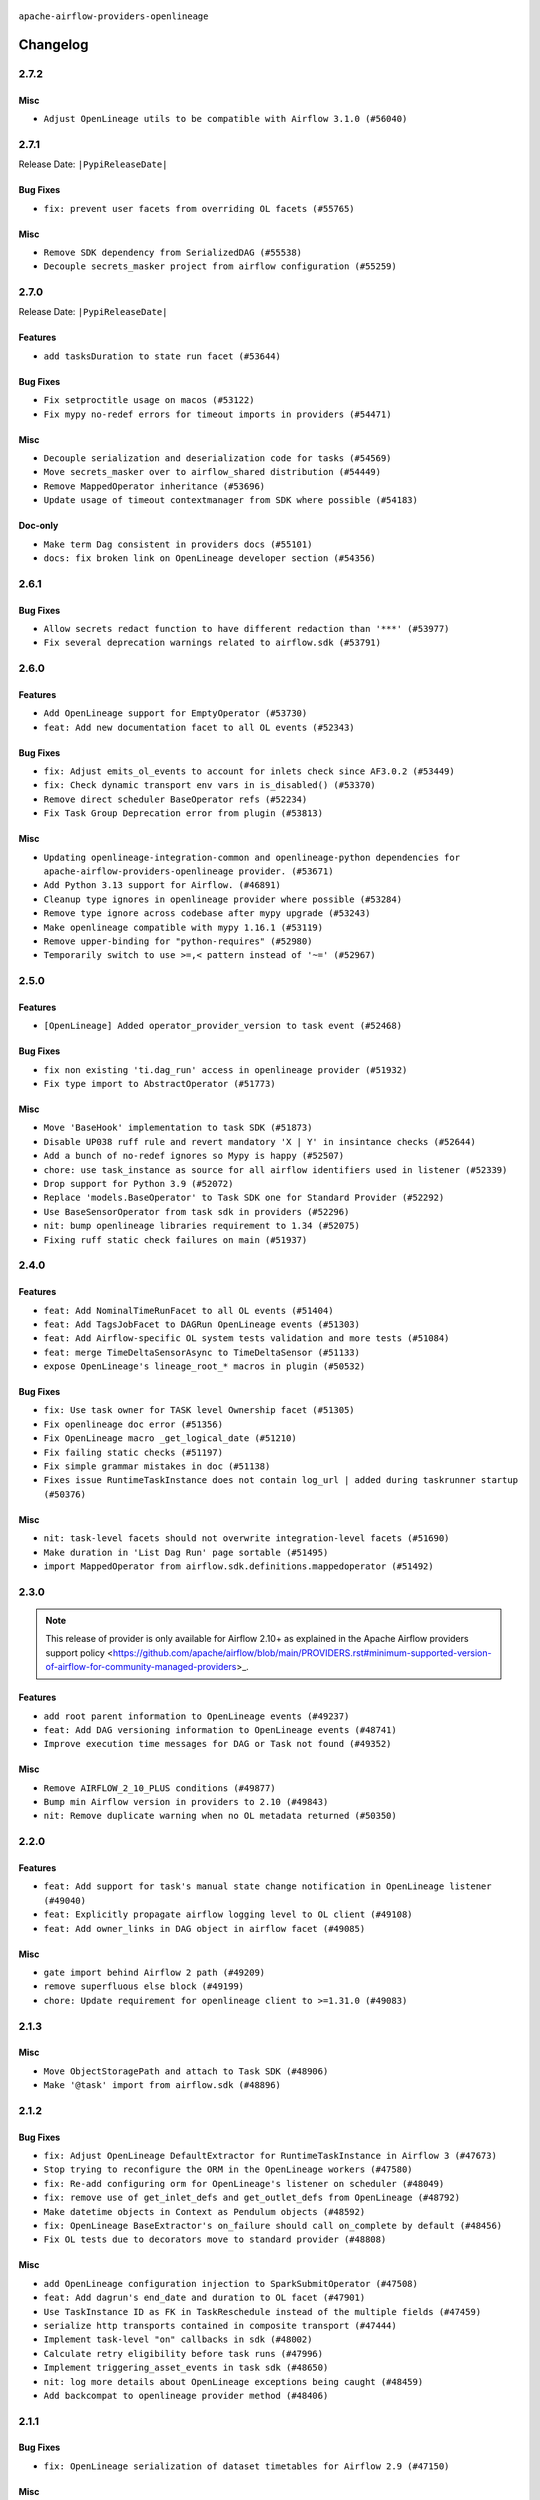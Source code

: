  .. Licensed to the Apache Software Foundation (ASF) under one
    or more contributor license agreements.  See the NOTICE file
    distributed with this work for additional information
    regarding copyright ownership.  The ASF licenses this file
    to you under the Apache License, Version 2.0 (the
    "License"); you may not use this file except in compliance
    with the License.  You may obtain a copy of the License at

 ..   http://www.apache.org/licenses/LICENSE-2.0

 .. Unless required by applicable law or agreed to in writing,
    software distributed under the License is distributed on an
    "AS IS" BASIS, WITHOUT WARRANTIES OR CONDITIONS OF ANY
    KIND, either express or implied.  See the License for the
    specific language governing permissions and limitations
    under the License.

.. NOTE TO CONTRIBUTORS:
   Please, only add notes to the Changelog just below the "Changelog" header when there are some breaking changes
   and you want to add an explanation to the users on how they are supposed to deal with them.
   The changelog is updated and maintained semi-automatically by release manager.

``apache-airflow-providers-openlineage``


Changelog
---------

2.7.2
.....

Misc
~~~~

* ``Adjust OpenLineage utils to be compatible with Airflow 3.1.0 (#56040)``

.. Below changes are excluded from the changelog. Move them to
   appropriate section above if needed. Do not delete the lines(!):
   * ``Enable PT011 rule to prvoider tests (#56021)``
   * ``Move DagBag to airflow/dag_processing (#55139)``

2.7.1
.....


Release Date: ``|PypiReleaseDate|``

Bug Fixes
~~~~~~~~~

* ``fix: prevent user facets from overriding OL facets (#55765)``

Misc
~~~~

* ``Remove SDK dependency from SerializedDAG (#55538)``
* ``Decouple secrets_masker project from airflow configuration (#55259)``

.. Below changes are excluded from the changelog. Move them to
   appropriate section above if needed. Do not delete the lines(!):

2.7.0
.....


Release Date: ``|PypiReleaseDate|``

Features
~~~~~~~~

* ``add tasksDuration to state run facet (#53644)``

Bug Fixes
~~~~~~~~~

* ``Fix setproctitle usage on macos (#53122)``
* ``Fix mypy no-redef errors for timeout imports in providers (#54471)``

Misc
~~~~

* ``Decouple serialization and deserialization code for tasks (#54569)``
* ``Move secrets_masker over to airflow_shared distribution (#54449)``
* ``Remove MappedOperator inheritance (#53696)``
* ``Update usage of timeout contextmanager from SDK where possible (#54183)``

Doc-only
~~~~~~~~

* ``Make term Dag consistent in providers docs (#55101)``
* ``docs: fix broken link on OpenLineage developer section (#54356)``

.. Below changes are excluded from the changelog. Move them to
   appropriate section above if needed. Do not delete the lines(!):
   * ``Remove airflow.models.DAG (#54383)``
   * ``chore: add more test cases to OpenLineage system tests (#55138)``
   * ``chore: update ol system tests after bug fix in AF3 (#54629)``
   * ``Switch pre-commit to prek (#54258)``
   * ``Remove SDK BaseOperator in TaskInstance (#53223)``
   * ``chore: Adjust OL system tests to latest changes (#54352)``

.. Review and move the new changes to one of the sections above:
   * ``Move email notifications from scheduler to DAG processor (#55238)``
   * ``Fix Airflow 2 reference in README/index of providers (#55240)``

2.6.1
.....

Bug Fixes
~~~~~~~~~

* ``Allow secrets redact function to have different redaction than '***' (#53977)``
* ``Fix several deprecation warnings related to airflow.sdk (#53791)``

.. Below changes are excluded from the changelog. Move them to
   appropriate section above if needed. Do not delete the lines(!):

2.6.0
.....

Features
~~~~~~~~

* ``Add OpenLineage support for EmptyOperator (#53730)``
* ``feat: Add new documentation facet to all OL events (#52343)``

Bug Fixes
~~~~~~~~~

* ``fix: Adjust emits_ol_events to account for inlets check since AF3.0.2 (#53449)``
* ``fix: Check dynamic transport env vars in is_disabled() (#53370)``
* ``Remove direct scheduler BaseOperator refs (#52234)``
* ``Fix Task Group Deprecation error from plugin (#53813)``

Misc
~~~~

* ``Updating openlineage-integration-common and openlineage-python dependencies for apache-airflow-providers-openlineage provider. (#53671)``
* ``Add Python 3.13 support for Airflow. (#46891)``
* ``Cleanup type ignores in openlineage provider where possible (#53284)``
* ``Remove type ignore across codebase after mypy upgrade (#53243)``
* ``Make openlineage compatible with mypy 1.16.1 (#53119)``
* ``Remove upper-binding for "python-requires" (#52980)``
* ``Temporarily switch to use >=,< pattern instead of '~=' (#52967)``

.. Below changes are excluded from the changelog. Move them to
   appropriate section above if needed. Do not delete the lines(!):
   * ``Restore ''get_previous_dagrun'' functionality for task context (#53655)``
   * ``Deprecate decorators from Core (#53629)``
   * ``Replace 'mock.patch("utcnow")' with time_machine. (#53642)``
   * ``Update main with Airflow 3.0.3 release details (#53349)``
   * ``Cleanup mypy ignores in openlineage test_listener (#53326)``
   * ``Make dag_version_id in TI non-nullable (#50825)``
   * ``fix: Adjust OL system test to latest changes (#52971)``

2.5.0
.....

Features
~~~~~~~~

* ``[OpenLineage] Added operator_provider_version to task event (#52468)``

Bug Fixes
~~~~~~~~~

* ``fix non existing 'ti.dag_run' access in openlineage provider (#51932)``
* ``Fix type import to AbstractOperator (#51773)``

Misc
~~~~

* ``Move 'BaseHook' implementation to task SDK (#51873)``
* ``Disable UP038 ruff rule and revert mandatory 'X | Y' in insintance checks (#52644)``
* ``Add a bunch of no-redef ignores so Mypy is happy (#52507)``
* ``chore: use task_instance as source for all airflow identifiers used in listener (#52339)``
* ``Drop support for Python 3.9 (#52072)``
* ``Replace 'models.BaseOperator' to Task SDK one for Standard Provider (#52292)``
* ``Use BaseSensorOperator from task sdk in providers (#52296)``
* ``nit: bump openlineage libraries requirement to 1.34 (#52075)``
* ``Fixing ruff static check failures on main (#51937)``

.. Below changes are excluded from the changelog. Move them to
   appropriate section above if needed. Do not delete the lines(!):
   * ``Make sure all test version imports come from test_common (#52425)``
   * ``Remove db_tests from openlineage provider (#52239)``
   * ``Fix compatibility test for Open Lineage (#51931)``
   * ``Fix failing openlineage test (#51928)``

2.4.0
.....

Features
~~~~~~~~

* ``feat: Add NominalTimeRunFacet to all OL events (#51404)``
* ``feat: Add TagsJobFacet to DAGRun OpenLineage events (#51303)``
* ``feat: Add Airflow-specific OL system tests validation and more tests (#51084)``
* ``feat: merge TimeDeltaSensorAsync to TimeDeltaSensor (#51133)``
* ``expose OpenLineage's lineage_root_* macros in plugin (#50532)``

Bug Fixes
~~~~~~~~~

* ``fix: Use task owner for TASK level Ownership facet (#51305)``
* ``Fix openlineage doc error (#51356)``
* ``Fix OpenLineage macro _get_logical_date (#51210)``
* ``Fix failing static checks (#51197)``
* ``Fix simple grammar mistakes in doc (#51138)``
* ``Fixes issue RuntimeTaskInstance does not contain log_url | added during taskrunner startup (#50376)``

Misc
~~~~

* ``nit: task-level facets should not overwrite integration-level facets (#51690)``
* ``Make duration in 'List Dag Run' page sortable (#51495)``
* ``import MappedOperator from airflow.sdk.definitions.mappedoperator (#51492)``

.. Below changes are excluded from the changelog. Move them to
   appropriate section above if needed. Do not delete the lines(!):
   * ``tests: Adjust OL system test after ownership facet changes (#51394)``

2.3.0
.....

.. note::
    This release of provider is only available for Airflow 2.10+ as explained in the
    Apache Airflow providers support policy <https://github.com/apache/airflow/blob/main/PROVIDERS.rst#minimum-supported-version-of-airflow-for-community-managed-providers>_.

Features
~~~~~~~~

* ``add root parent information to OpenLineage events (#49237)``
* ``feat: Add DAG versioning information to OpenLineage events (#48741)``
* ``Improve execution time messages for DAG or Task not found (#49352)``

Misc
~~~~

* ``Remove AIRFLOW_2_10_PLUS conditions (#49877)``
* ``Bump min Airflow version in providers to 2.10 (#49843)``
* ``nit: Remove duplicate warning when no OL metadata returned (#50350)``

.. Below changes are excluded from the changelog. Move them to
   appropriate section above if needed. Do not delete the lines(!):
   * ``tests: Fix clearing Variables for OpenLineage system tests (#50234)``
   * ``Update description of provider.yaml dependencies (#50231)``
   * ``Bump openlineage provider (#50230)``
   * ``Avoid committing history for providers (#49907)``
   * ``tests: Fix OpenLineage VariableTransport's initialization (#49550)``
   * ``Delete duplicate 'mock_supervisor_comms' pytest fixtures from OL provider (#49520)``
   * ``Remove redundant fixtures in OL provider (#49357)``

2.2.0
.....

Features
~~~~~~~~

* ``feat: Add support for task's manual state change notification in OpenLineage listener (#49040)``
* ``feat: Explicitly propagate airflow logging level to OL client (#49108)``
* ``feat: Add owner_links in DAG object in airflow facet (#49085)``

Misc
~~~~

* ``gate import behind Airflow 2 path (#49209)``
* ``remove superfluous else block (#49199)``
* ``chore: Update requirement for openlineage client to >=1.31.0 (#49083)``

.. Below changes are excluded from the changelog. Move them to
   appropriate section above if needed. Do not delete the lines(!):

2.1.3
.....

Misc
~~~~

* ``Move ObjectStoragePath and attach to Task SDK (#48906)``
* ``Make '@task' import from airflow.sdk (#48896)``

.. Below changes are excluded from the changelog. Move them to
   appropriate section above if needed. Do not delete the lines(!):
   * ``tests: verify openlineage airflow models serialization (#47915)``
   * ``Remove unnecessary entries in get_provider_info and update the schema (#48849)``
   * ``Remove fab from preinstalled providers (#48457)``
   * ``Improve documentation building iteration (#48760)``

2.1.2
.....

Bug Fixes
~~~~~~~~~

* ``fix: Adjust OpenLineage DefaultExtractor for RuntimeTaskInstance in Airflow 3 (#47673)``
* ``Stop trying to reconfigure the ORM in the OpenLineage workers (#47580)``
* ``fix: Re-add configuring orm for OpenLineage's listener on scheduler (#48049)``
* ``fix: remove use of get_inlet_defs and get_outlet_defs from OpenLineage (#48792)``
* ``Make datetime objects in Context as Pendulum objects (#48592)``
* ``fix: OpenLineage BaseExtractor's on_failure should call on_complete by default (#48456)``
* ``Fix OL tests due to decorators move to standard provider (#48808)``

Misc
~~~~
* ``add OpenLineage configuration injection to SparkSubmitOperator (#47508)``
* ``feat: Add dagrun's end_date and duration to OL facet (#47901)``
* ``Use TaskInstance ID as FK in TaskReschedule instead of the multiple fields (#47459)``
* ``serialize http transports contained in composite transport (#47444)``
* ``Implement task-level "on" callbacks in sdk (#48002)``
* ``Calculate retry eligibility before task runs (#47996)``
* ``Implement triggering_asset_events in task sdk (#48650)``
* ``nit: log more details about OpenLineage exceptions being caught (#48459)``
* ``Add backcompat to openlineage provider method (#48406)``

.. Below changes are excluded from the changelog. Move them to
   appropriate section above if needed. Do not delete the lines(!):
   * ``Upgrade providers flit build requirements to 3.12.0 (#48362)``
   * ``Move airflow sources to airflow-core package (#47798)``
   * ``Bump OL provider for Airflow 3.0.0b4 release (#48011)``
   * ``Remove links to x/twitter.com (#47801)``
   * ``Simplify tooling by switching completely to uv (#48223)``
   * ``docs: Update OL docs after BaseExtractor changes (#48585)``
   * ``Remove auto lineage from Airflow (#48421)``
   * ``Upgrade ruff to latest version (#48553)``
   * ``Move BaseOperator to 'airflow/sdk/bases/operator.py' (#48529)``
   * ``Move bases classes to 'airflow.sdk.bases' (#48487)``
   * ``Prepare docs for Mar 2nd wave of providers (#48383)``

2.1.1
.....

Bug Fixes
~~~~~~~~~

* ``fix: OpenLineage serialization of dataset timetables for Airflow 2.9 (#47150)``

Misc
~~~~

* ``chore: Update description of 'execution_timeout' in OpenLineage provider.yaml (#47448)``
* ``Remove the old 'task run' commands and LocalTaskJob (#47453)``
* ``Move task_sdk to a standalone task-sdk distribution (#47451)``
* ``Move uuid6 to be devel dependency of openlineage (#47464)``
* ``revert removing 'external_trigger' from OpenLineage provider (#47383)``
* ``Implement stale dag bundle cleanup (#46503)``
* ``Replace 'external_trigger' check with DagRunType (#45961)``
* ``Runtime context shouldn't have start_date as a key (#46961)``
* ``Upgrade flit to 3.11.0 (#46938)``

.. Below changes are excluded from the changelog. Move them to
   appropriate section above if needed. Do not delete the lines(!):
   * ``Move tests_common package to devel-common project (#47281)``
   * ``Improve documentation for updating provider dependencies (#47203)``
   * ``Add legacy namespace packages to airflow.providers (#47064)``
   * ``Remove extra whitespace in provider readme template (#46975)``

2.1.0
.....

Features
~~~~~~~~

* ``change listener API, add basic support for task instance listeners in TaskSDK, make OpenLineage provider support Airflow 3's listener interface (#45294)``
* ``feat: Add ProcessingEngineRunFacet to all OL events (#46283)``
* ``feat: automatically inject OL transport info into spark jobs (#45326)``
* ``feat: Add OpenLineage support for some SQL to GCS operators (#45242)``
* ``feat: automatically inject OL info into spark job in DataprocCreateBatchOperator (#44612)``

Bug Fixes
~~~~~~~~~

* ``Update OpenLineage emmiter to cope with nullable logical_date (#46722)``
* ``fix: OL sql parsing add try-except for sqlalchemy engine (#46366)``
* ``OpenLineage: Include 'AirflowDagRunFacet' in complete/failed events (#45615)``

Misc
~~~~

* ``Adding uuid6 as a dependency for openlineage (#46653)``
* ``Remove AirflowContextDeprecationWarning as all context should be clean for Airflow 3 (#46601)``
* ``Remove Airflow 3 Deprecation Warning dependency in OTel Provoder (#46600)``
* ``AIP-72: Move Secrets Masker to task SDK (#46375)``
* ``Add run_after column to DagRun model (#45732)``
* ``Remove old lineage stuff (#45260)``
* ``Start porting mapped task to SDK (#45627)``
* ``chore: Update docstring for DatabaseInfo in OpenLineage provider (#45638)``
* ``Remove classes from 'typing_compat' that can be imported directly (#45589)``
* ``udpated 404 hyperlink to gcstogcsoperator (#45311)``
* ``pass error for on_task_instance_failed in task sdk (#46941)``

.. Below changes are excluded from the changelog. Move them to
   appropriate section above if needed. Do not delete the lines(!):
   * ``Remove remnants of old provider's structure (#46829)``
   * ``Move provider_tests to unit folder in provider tests (#46800)``
   * ``Removed the unused provider's distribution (#46608)``
   * ``tests: Add more information to check in OL system test (#46379)``
   * ``Move Google provider to new provider structure (#46344)``
   * ``Moving EmptyOperator to standard provider (#46231)``
   * ``Fix example import tests after move of providers to new structure (#46217)``
   * ``Fixing OPENLINEAGE system tests import failure after new structure changes (#46204)``
   * ``Move OPENLINEAGE provider to new structure provider (#46068)``
   * ``update outdated hyperlinks referencing provider package files (#45332)``
   * ``Prepare docs for Feb 1st wave of providers (#46893)``

2.0.0
.....

.. note::
  This release of provider is only available for Airflow 2.9+ as explained in the
  `Apache Airflow providers support policy <https://github.com/apache/airflow/blob/main/PROVIDERS.rst#minimum-supported-version-of-airflow-for-community-managed-providers>`_.

Breaking changes
~~~~~~~~~~~~~~~~

.. warning::
   All deprecated classes, parameters and features have been removed from the OpenLineage provider package.
   The following breaking changes were introduced:

   * Utils

      * Removed ``normalize_sql`` function from ``openlineage.utils`` module.

* ``Remove Provider Deprecations in OpenLineage (#44636)``

Features
~~~~~~~~

* ``add clear_number to OpenLineage's dagrun-level event run id generation (#44617)``
* ``utilize more information to deterministically generate OpenLineage run_id (#43936)``
* ``feat: automatically inject OL info into spark job in DataprocSubmitJobOperator (#44477)``

Misc
~~~~

* ``Remove references to AIRFLOW_V_2_9_PLUS (#44987)``
* ``Bump minimum Airflow version in providers to Airflow 2.9.0 (#44956)``
* ``Consistent way of checking Airflow version in providers (#44686)``
* ``add basic system tests for OpenLineage (#43643)``
* ``Move Asset user facing components to task_sdk (#43773)``
* ``Rename execution_date to logical_date across codebase (#43902)``


.. Below changes are excluded from the changelog. Move them to
   appropriate section above if needed. Do not delete the lines(!):
   * ``Use Python 3.9 as target version for Ruff & Black rules (#44298)``

1.14.0
......

Features
~~~~~~~~

* ``Add support for semicolon stripping to DbApiHook, PrestoHook, and TrinoHook (#41916)``
* ``Add ProcessingEngineRunFacet to OL DAG Start event (#43213)``

Bug Fixes
~~~~~~~~~

* ``serialize asset/dataset timetable conditions in OpenLineage info also for Airflow 2 (#43434)``
* ``OpenLineage: accept whole config when instantiating OpenLineageClient. (#43740)``

Misc
~~~~

* ``Temporarily limit openlineage to <1.24.0 (#43732)``
* ``Move python operator to Standard provider (#42081)``

1.13.0
......

Features
~~~~~~~~

* ``feat(providers/openlineage): Use asset in common provider (#43111)``

Misc
~~~~

* ``Ignore attr-defined for compat import (#43301)``
* ``nit: remove taskgroup's tooltip from OL's AirflowJobFacet (#43152)``
* ``require 1.2.1 common.compat for openlineage provider (#43039)``


.. Below changes are excluded from the changelog. Move them to
   appropriate section above if needed. Do not delete the lines(!):
   * ``Split providers out of the main "airflow/" tree into a UV workspace project (#42505)``

1.12.2
......

Misc
~~~~

* ``Change imports to use Standard provider for BashOperator (#42252)``
* ``Drop python3.8 support core and providers (#42766)``
* ``Rename dataset related python variable names to asset (#41348)``


.. Below changes are excluded from the changelog. Move them to
   appropriate section above if needed. Do not delete the lines(!):

1.12.1
......

Bug Fixes
~~~~~~~~~

* ``fix: OpenLineage dag start event not being emitted (#42448)``
* ``fix: typo in error stack trace formatting for clearer output (#42017)``

1.12.0
......

Features
~~~~~~~~

* ``feat: notify about potential serialization failures when sending DagRun, don't serialize unnecessary params, guard listener for exceptions (#41690)``

Bug Fixes
~~~~~~~~~

* ``fix: cast list to flattened string in openlineage InfoJsonEncodable (#41786)``

Misc
~~~~

* ``chore: bump OL provider dependencies versions (#42059)``
* ``move to dag_run.logical_date from execution date in OpenLineage provider (#41889)``
* ``Unify DAG schedule args and change default to None (#41453)``


.. Below changes are excluded from the changelog. Move them to
   appropriate section above if needed. Do not delete the lines(!):

1.11.0
......

.. note::
  This release of provider is only available for Airflow 2.8+ as explained in the
  `Apache Airflow providers support policy <https://github.com/apache/airflow/blob/main/PROVIDERS.rst#minimum-supported-version-of-airflow-for-community-managed-providers>`_.

Features
~~~~~~~~

* ``feat: add debug facet to all OpenLineage events (#41217)``
* ``feat: add fileloc to DAG info in AirflowRunFacet (#41311)``
* ``feat: remove openlineage client deprecated from_environment() method (#41310)``
* ``feat: openlineage listener captures hook-level lineage (#41482)``

Bug Fixes
~~~~~~~~~

* ``fix: get task dependencies without serializing task tree to string (#41494)``
* ``fix: return empty data instead of None when OpenLineage on_start method is missing (#41268)``
* ``fix: replace dagTree with downstream_task_ids (#41587)``

Misc
~~~~

* ``Bump minimum Airflow version in providers to Airflow 2.8.0 (#41396)``
* ``chore: remove openlineage deprecation warnings (#41284)``

.. Below changes are excluded from the changelog. Move them to
   appropriate section above if needed. Do not delete the lines(!):
   * ``Prepare docs for Aug 2nd wave of providers (#41559)``

1.10.0
......

Features
~~~~~~~~

* ``Add AirflowRun on COMPLETE/FAIL events (#40996)``
* ``openlineage: extend custom_run_facets to also be executed on complete and fail (#40953)``
* ``openlineage: migrate OpenLineage provider to V2 facets. (#39530)``
* ``openlineage: Add AirflowRunFacet for dag runEvents (#40854)``
* ``[AIP-62] Translate AIP-60 URI to OpenLineage (#40173)``
* ``Ability to add custom facet in OpenLineage events (#38982)``
* ``openlineage: add method to common.compat to not force hooks to try/except every 2.10 hook lineage call (#40812)``
* ``openlineage: use airflow provided getters from conf (#40790)``
* ``openlineage: add config to include 'full' task info based on conf setting (#40589)``
* ``Add TaskInstance log_url to OpenLineage facet (#40797)``
* ``openlineage: add deferrable information to task info in airflow run facet (#40682)``

Bug Fixes
~~~~~~~~~

* ``Adjust default extractor's on_failure detection for airflow 2.10 fix (#41094)``
* ``openlineage: make value of slots in attrs.define consistent across all OL usages (#40992)``
* ``Set 'slots' to True for facets used in DagRun (#40972)``
* ``openlineage: fix / add some task attributes in AirflowRunFacet (#40725)``

Misc
~~~~

* ``openlineage: replace dt.now with airflow.utils.timezone.utcnow (#40887)``
* ``openlineage: remove deprecated parentRun facet key (#40681)``


.. Below changes are excluded from the changelog. Move them to
   appropriate section above if needed. Do not delete the lines(!):

1.9.1
.....

Bug Fixes
~~~~~~~~~

* ``fix openlineage parsing dag tree with MappedOperator (#40621)``

1.9.0
.....

Features
~~~~~~~~

* ``local task job: add timeout, to not kill on_task_instance_success listener prematurely (#39890)``
* ``openlineage: add some debug logging around sql parser call sites (#40200)``
* ``Add task SLA and queued datetime information to AirflowRunFacet (#40091)``
* ``Add error stacktrace to OpenLineage task event (#39813)``
* ``Introduce AirflowJobFacet and AirflowStateRunFacet (#39520)``
* ``Use UUIDv7 for OpenLineage runIds (#39889)``
* ``openlineage: execute extraction and message sending in separate process (#40078)``
* ``Add few removed Task properties in AirflowRunFacet (#40371)``

Bug Fixes
~~~~~~~~~

* ``openlineage, redshift: do not call DB for schemas below Airflow 2.10 (#40197)``
* ``fix: scheduler crashing with OL provider on airflow standalone (#40459)``
* ``nit: fix logging level (#40461)``
* ``fix: provide stack trace under proper key in OL facet (#40372)``

Misc
~~~~

* ``fix: sqa deprecations for airflow providers (#39293)``
* ``Enable enforcing pydocstyle rule D213 in ruff. (#40448)``

.. Below changes are excluded from the changelog. Move them to
   appropriate section above if needed. Do not delete the lines(!):
   * ``Prepare docs 2nd wave June 2024 (#40273)``
   * ``fix: scheduler crashing with OL provider on airflow standalone (#40353)``
   * ``Revert "fix: scheduler crashing with OL provider on airflow standalone (#40353)" (#40402)``

1.8.0
.....

.. warning::
  In Airflow 2.10.0, we fix the way try_number works.
  For Airflow >= 2.10.0, use ``apache-airflow-providers-openlineage >= 1.8.0``.
  Older versions of Airflow are not affected, In case you run an incompatible version
  an exception will be raised asking you to upgrade provider version.

Features
~~~~~~~~

* ``Scheduler to handle incrementing of try_number (#39336)``

Bug Fixes
~~~~~~~~~

* ``fix: Prevent error when extractor can't be imported (#39736)``
* ``Re-configure ORM in spawned OpenLineage process in scheduler. (#39735)``

Misc
~~~~

* ``chore: Update conf retrieval docstring and adjust pool_size (#39721)``
* ``Remove 'openlineage.common' dependencies in Google and Snowflake providers. (#39614)``
* ``Use 'ProcessPoolExecutor' over 'ThreadPoolExecutor'. (#39235)``
* ``misc: Add custom provider runtime checks (#39609)``
* ``Faster 'airflow_version' imports (#39552)``
* ``Simplify 'airflow_version' imports (#39497)``
* ``openlineage: notify that logged exception was caught (#39493)``
* ``chore: Add more OpenLineage logs to facilitate debugging (#39136)``

.. Below changes are excluded from the changelog. Move them to
   appropriate section above if needed. Do not delete the lines(!):
   * ``Add missing 'dag_state_change_process_pool_size' in 'provider.yaml'. (#39674)``
   * ``Run unit tests for Providers with airflow installed as package. (#39513)``
   * ``Reapply templates for all providers (#39554)``


1.7.1
.....

Misc
~~~~

* ``openlineage, snowflake: do not run external queries for Snowflake (#39113)``

1.7.0
.....

Features
~~~~~~~~

* ``Add lineage_job_namespace and lineage_job_name OpenLineage macros (#38829)``
* ``openlineage: add 'opt-in' option (#37725)``

Bug Fixes
~~~~~~~~~

* ``fix: Remove redundant operator information from facets (#38264)``
* ``fix: disabled_for_operators now stops whole event emission (#38033)``
* ``fix: Add fallbacks when retrieving Airflow configuration to avoid errors being raised (#37994)``
* ``fix: Fix parent id macro and remove unused utils (#37877)``

Misc
~~~~

* ``Avoid use of 'assert' outside of the tests (#37718)``
* ``Add default for 'task' on TaskInstance / fix attrs on TaskInstancePydantic (#37854)``

.. Below changes are excluded from the changelog. Move them to
   appropriate section above if needed. Do not delete the lines(!):
   * ``Brings back mypy-checks (#38597)``
   * ``Bump ruff to 0.3.3 (#38240)``
   * ``Resolve G004: Logging statement uses f-string (#37873)``
   * ``fix: try002 for provider openlineage (#38806)``

1.6.0
.....

Features
~~~~~~~~

* ``feat: Add OpenLineage metrics for event_size and extraction time (#37797)``
* ``feat: Add OpenLineage support for File and User Airflow's lineage entities (#37744)``
* ``[OpenLineage] Add support for JobTypeJobFacet properties. (#37255)``
* ``chore: Update comments and logging in OpenLineage ExtractorManager (#37622)``

Bug Fixes
~~~~~~~~~

* ``fix: Check if operator is disabled in DefaultExtractor.extract_on_complete (#37392)``

Misc
~~~~

* ``docs: Update whole OpenLineage Provider docs. (#37620)``

.. Below changes are excluded from the changelog. Move them to
   appropriate section above if needed. Do not delete the lines(!):
   * ``tests: Add OpenLineage test cases for File to Dataset conversion (#37791)``
   * ``Add comment about versions updated by release manager (#37488)``
   * ``Follow D401 style in openlineage, slack, and tableau providers (#37312)``

1.5.0
.....

Features
~~~~~~~~

* ``feat: Add dag_id when generating OpenLineage run_id for task instance. (#36659)``

.. Review and move the new changes to one of the sections above:
   * ``Prepare docs 2nd wave of Providers January 2024 (#36945)``

1.4.0
.....

Features
~~~~~~~~

* ``Add OpenLineage support for Redshift SQL. (#35794)``

.. Below changes are excluded from the changelog. Move them to
   appropriate section above if needed. Do not delete the lines(!):
   * ``Speed up autocompletion of Breeze by simplifying provider state (#36499)``

1.3.1
.....

Bug Fixes
~~~~~~~~~

* ``Fix typo. (#36362)``

.. Below changes are excluded from the changelog. Move them to
   appropriate section above if needed. Do not delete the lines(!):

1.3.0
.....

Features
~~~~~~~~

* ``feat: Add parent_run_id for COMPLETE and FAIL events (#36067)``
* ``Add basic metrics to stats collector. (#35368)``

Bug Fixes
~~~~~~~~~

* ``fix: Repair run_id for OpenLineage FAIL events (#36051)``
* ``Fix and reapply templates for provider documentation (#35686)``

Misc
~~~~

* ``Remove ClassVar annotations. (#36084)``

.. Below changes are excluded from the changelog. Move them to
   appropriate section above if needed. Do not delete the lines(!):
   * ``Prepare docs 2nd wave of Providers November 2023 (#35836)``
   * ``Use reproducible builds for providers (#35693)``

1.2.1
.....

Misc
~~~~

* ``Make schema filter uppercase in 'create_filter_clauses' (#35428)``

.. Below changes are excluded from the changelog. Move them to
   appropriate section above if needed. Do not delete the lines(!):
   * ``Fix bad regexp in mypy-providers specification in pre-commits (#35465)``
   * ``Switch from Black to Ruff formatter (#35287)``

1.2.0
.....

Features
~~~~~~~~

* ``Send column lineage from SQL operators. (#34843)``

.. Below changes are excluded from the changelog. Move them to
   appropriate section above if needed. Do not delete the lines(!):

   * ``Pre-upgrade 'ruff==0.0.292' changes in providers (#35053)``

.. Review and move the new changes to one of the sections above:
   * ``Prepare docs 3rd wave of Providers October 2023 (#35187)``

1.1.1
.....

Misc
~~~~

* ``Adjust log levels in OpenLineage provider (#34801)``

1.1.0
.....

Features
~~~~~~~~

* ``Allow to disable openlineage at operator level (#33685)``


Bug Fixes
~~~~~~~~~

* ``Fix import in 'get_custom_facets'. (#34122)``

Misc
~~~~

* ``Improve modules import in Airflow providers by some of them into a type-checking block (#33754)``
* ``Add OpenLineage support for DBT Cloud. (#33959)``
* ``Refactor unneeded  jumps in providers (#33833)``
* ``Refactor: Replace lambdas with comprehensions in providers (#33771)``

1.0.2
.....

Bug Fixes
~~~~~~~~~

* ``openlineage: don't run task instance listener in executor (#33366)``
* ``openlineage: do not try to redact Proxy objects from deprecated config (#33393)``
* ``openlineage: defensively check for provided datetimes in listener (#33343)``

Misc
~~~~

* ``Add OpenLineage support for Trino. (#32910)``
* ``Simplify conditions on len() in other providers (#33569)``
* ``Replace repr() with proper formatting (#33520)``

1.0.1
.....

Bug Fixes
~~~~~~~~~

* ``openlineage: disable running listener if not configured (#33120)``
* ``Don't use database as fallback when no schema parsed. (#32959)``

Misc
~~~~

* ``openlineage, bigquery: add openlineage method support for BigQueryExecuteQueryOperator (#31293)``
* ``Move openlineage configuration to provider (#33124)``

1.0.0
.....

Initial version of the provider.
